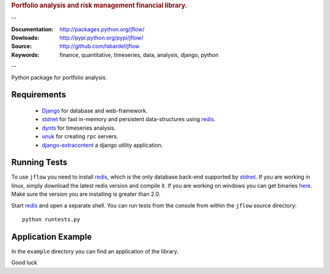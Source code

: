 
.. rubric:: Portfolio analysis and risk management financial library.

--

:Documentation: http://packages.python.org/jflow/
:Dowloads: http://pypi.python.org/pypi/jflow/
:Source: http://github.com/lsbardel/jflow
:Keywords: finance, quantitative, timeseries, data, analysis, django, python

--

Python package for portfolio analysis.


.. _jflow-requirements:

Requirements
======================

 * Django_ for database and web-framework.
 * stdnet_ for fast in-memory and persistent data-structures using redis_.
 * dynts_ for timeseries analysis.
 * unuk_ for creating ``rpc`` servers.
 * django-extracontent_ a django utility application.


Running Tests
==================

To use ``jflow`` you need to install redis_, which is the only database back-end supported by stdnet_.
If you are working in linux, simply download the latest redis version and compile it.
If you are working on windows you can get binaries here__.
Make sure the version you are  installing is greater than 2.0.

__ http://code.google.com/p/servicestack/wiki/RedisWindowsDownload

Start redis_ and open a separate shell. You can run tests from the console from within the
``jflow`` source directory::

	python runtests.py
 

Application Example
========================

In the ``example`` directory you can find an application of the library.
    
Good luck

.. _Django: http://www.djangoproject.com/
.. _ccy: http://code.google.com/p/ccy/
.. _stdnet: http://packages.python.org/python-stdnet/
.. _dynts: http://code.google.com/p/dynts/
.. _unuk: http://packages.python.org/unuk/
.. _django-extracontent: http://pypi.python.org/pypi/django-extracontent/
.. _redis: http://code.google.com/p/redis/





